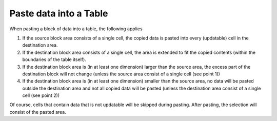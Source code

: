 

.. _Table_Paste_data_into_a_Table:


Paste data into a Table
=======================

When pasting a block of data into a table, the following applies



1.	If the source block area consists of a single cell, the copied data is pasted into every (updatable) cell in the destination area.

2.	If the destination block area consists of a single cell, the area is extended to fit the copied contents (within the boundaries of the table itself).

3.	If the destination block area is (in at least one dimension) larger than the source area, the excess part of the destination block will not change (unless the source area consist of a single cell (see point 1))

4.	If the destination block area is (in at least one dimension) smaller than the source area, no data will be pasted outside the destination area and not all copied data will be pasted (unless the destination area consist of a single cell (see point 2))



Of course, cells that contain data that is not updatable will be skipped during pasting. After pasting, the selection will consist of the pasted area.





